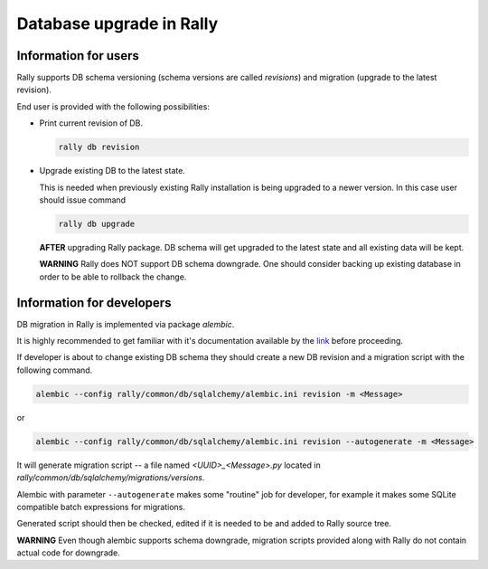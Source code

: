 ..
      Copyright 2016 Mirantis Inc. All Rights Reserved.

      Licensed under the Apache License, Version 2.0 (the "License"); you may
      not use this file except in compliance with the License. You may obtain
      a copy of the License at

          http://www.apache.org/licenses/LICENSE-2.0

      Unless required by applicable law or agreed to in writing, software
      distributed under the License is distributed on an "AS IS" BASIS, WITHOUT
      WARRANTIES OR CONDITIONS OF ANY KIND, either express or implied. See the
      License for the specific language governing permissions and limitations
      under the License.

.. _db_migrations:

Database upgrade in Rally
=========================

Information for users
---------------------

Rally supports DB schema versioning (schema versions are called *revisions*)
and migration (upgrade to the latest revision).

End user is provided with the following possibilities:

- Print current revision of DB.

  .. code-block:: shell

    rally db revision

- Upgrade existing DB to the latest state.

  This is needed when previously existing Rally installation is being
  upgraded to a newer version. In this case user should issue command

  .. code-block:: shell

    rally db upgrade

  **AFTER** upgrading Rally package. DB schema
  will get upgraded to the latest state and all existing data will be kept.

  **WARNING** Rally does NOT support DB schema downgrade. One should consider
  backing up existing database in order to be able to rollback the change.

Information for developers
--------------------------

DB migration in Rally is implemented via package *alembic*.

It is highly recommended to get familiar with it's documentation
available by the link_ before proceeding.

If developer is about to change existing DB schema they should
create a new DB revision and a migration script with the following command.

.. code-block:: shell

  alembic --config rally/common/db/sqlalchemy/alembic.ini revision -m <Message>

or

.. code-block:: shell

  alembic --config rally/common/db/sqlalchemy/alembic.ini revision --autogenerate -m <Message>

It will generate migration script -- a file named `<UUID>_<Message>.py`
located in `rally/common/db/sqlalchemy/migrations/versions`.

Alembic with parameter ``--autogenerate`` makes some "routine" job for
developer, for example it makes some SQLite compatible batch expressions for
migrations.

Generated script should then be checked, edited if it is needed to be
and added to Rally source tree.

**WARNING** Even though alembic supports schema downgrade, migration
scripts provided along with Rally do not contain actual code for
downgrade.

.. references:

.. _link: https://alembic.readthedocs.org
